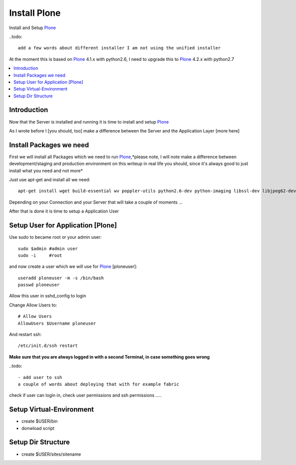 ==================
Install Plone
==================

Install and Setup `Plone`_

..todo::

    add a few words about different installer I am not using the unified installer

At the moment this is based on `Plone`_ 4.1.x with python2.6, I need to upgrade this to `Plone`_ 4.2.x with python2.7

.. contents:: :local:

Introduction
--------------

Now that the Server is installed and running it is time to install and setup `Plone`_

As I wrote before I [you should, too] make a difference between the Server and the Application Layer
[more here]

Install Packages we need
--------------------------

First we will install all Packages which we need to run `Plone`_,*please note, I will note make a difference between development/staging and production 
environment on this writeup in real life you should, since it's always good to just install what you need and not more*

Just use apt-get and install all we need::

    apt-get install wget build-essential wv poppler-utils python2.6-dev python-imaging libssl-dev libjpeg62-dev zlib1g-dev libreadline5-dev libxml2-dev python-libxml2 libxslt1-dev python-libxslt1 cython pkg-config libpcre3 libpcre3-dev xpdf-utils libreadline5 zlib1g  libjpeg62 libssl0.9.8 subversion cron groff-base wget lynx python-dev git-core python-virtualenv subversion-tools htop curl



Depending on your Connection and your Server that will take a couple of moments ...

After that is done it is time to setup a Application User


Setup User for Application [Plone]
------------------------------------

Use sudo to became root or your admin user::

    sudo $admin #admin user
    sudo -i     #root

and now create a user which we will use for `Plone`_ [ploneuser]::

    useradd ploneuser -m -s /bin/bash
    passwd ploneuser

Allow this user in sshd_config to login

Change Allow Users to::

    # Allow Users
    AllowUsers $Username ploneuser

And restart ssh::

    /etc/init.d/ssh restart

**Make sure that you are always logged in with a second Terminal, in case something goes wrong**


..todo::

    - add user to ssh
    a couple of words about deploying that with for example fabric

check if user can login in, check user permissions and ssh permissions .....

Setup Virtual-Environment
-------------------------
- create $USER/bin
- donwload script

Setup Dir Structure
--------------------
- create $USER/sites/sitename





.. _Plone: http://www.plone.org
